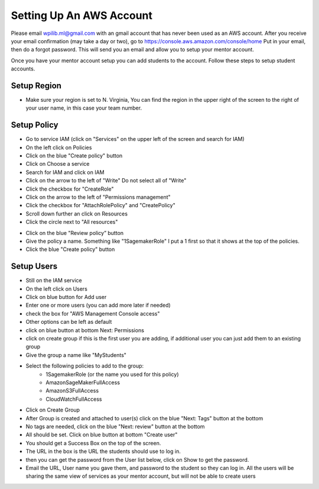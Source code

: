 Setting Up An AWS Account
=========================

Please email wpilib.ml@gmail.com with an gmail account that has never been used as an AWS account. After you receive your email confirmation (may take a day or two), go to https://console.aws.amazon.com/console/home Put in your email, then do a forgot password. This will send you an email and allow you to setup your mentor account.

Once you have your mentor account setup you can add students to the account. Follow these steps to setup student accounts.

Setup Region
------------

- Make sure your region is set to N. Virginia, You can find the region in the upper right of the screen to the right of your user name, in this case your team number.

.. image:: images/aws-region.png
   :alt: Correct region selected

Setup Policy
------------

- Go to service IAM (click on "Services" on the upper left of the screen and search for IAM)
- On the left click on Policies
- Click on the blue "Create policy" button
- Click on Choose a service
- Search for IAM and click on IAM
- Click on the arrow to the left of "Write" Do not select all of "Write"
- Click the checkbox for "CreateRole"
- Click on the arrow to the left of "Permissions management"
- Click the checkbox for "AttachRolePolicy" and "CreatePolicy"
- Scroll down further an click on Resources
- Click the circle next to "All resources"

.. image:: images/aws-iam-policy.png
   :alt: Proper IAM policy

- Click on the blue "Review policy” button
- Give the policy a name. Something like "1SagemakerRole" I put a 1 first so that it shows at the top of the policies.
- Click the blue "Create policy" button


Setup Users
-----------

- Still on the IAM service
- On the left click on Users
- Click on blue button for Add user
- Enter one or more users (you can add more later if needed)
- check the box for "AWS Management Console access"
- Other options can be left as default
- click on blue button at bottom Next: Permissions
- click on create group if this is the first user you are adding, if additional user you can just add them to an existing group
- Give the group a name like "MyStudents"
- Select the following policies to add to the group:
    - 1SagemakerRole (or the name you used for this policy)
    - AmazonSageMakerFullAccess
    - AmazonS3FullAccess
    - CloudWatchFullAccess

.. image:: images/aws-iam-group-policies-png
   :alt: Proper group IAM policy


- Click on Create Group
- After Group is created and attached to user(s) click on the blue "Next: Tags" button at the bottom
- No tags are needed, click on the blue "Next: review" button at the bottom
- All should be set. Click on blue button at bottom "Create user"
- You should get a Success Box on the top of the screen.
- The URL in the box is the URL the students should use to log in.
- then you can get the password from the User list below, click on Show to get the password.
- Email the URL, User name you gave them, and password to the student so they can log in. All the users will be sharing the same view of services as your mentor account, but will not be able to create users
